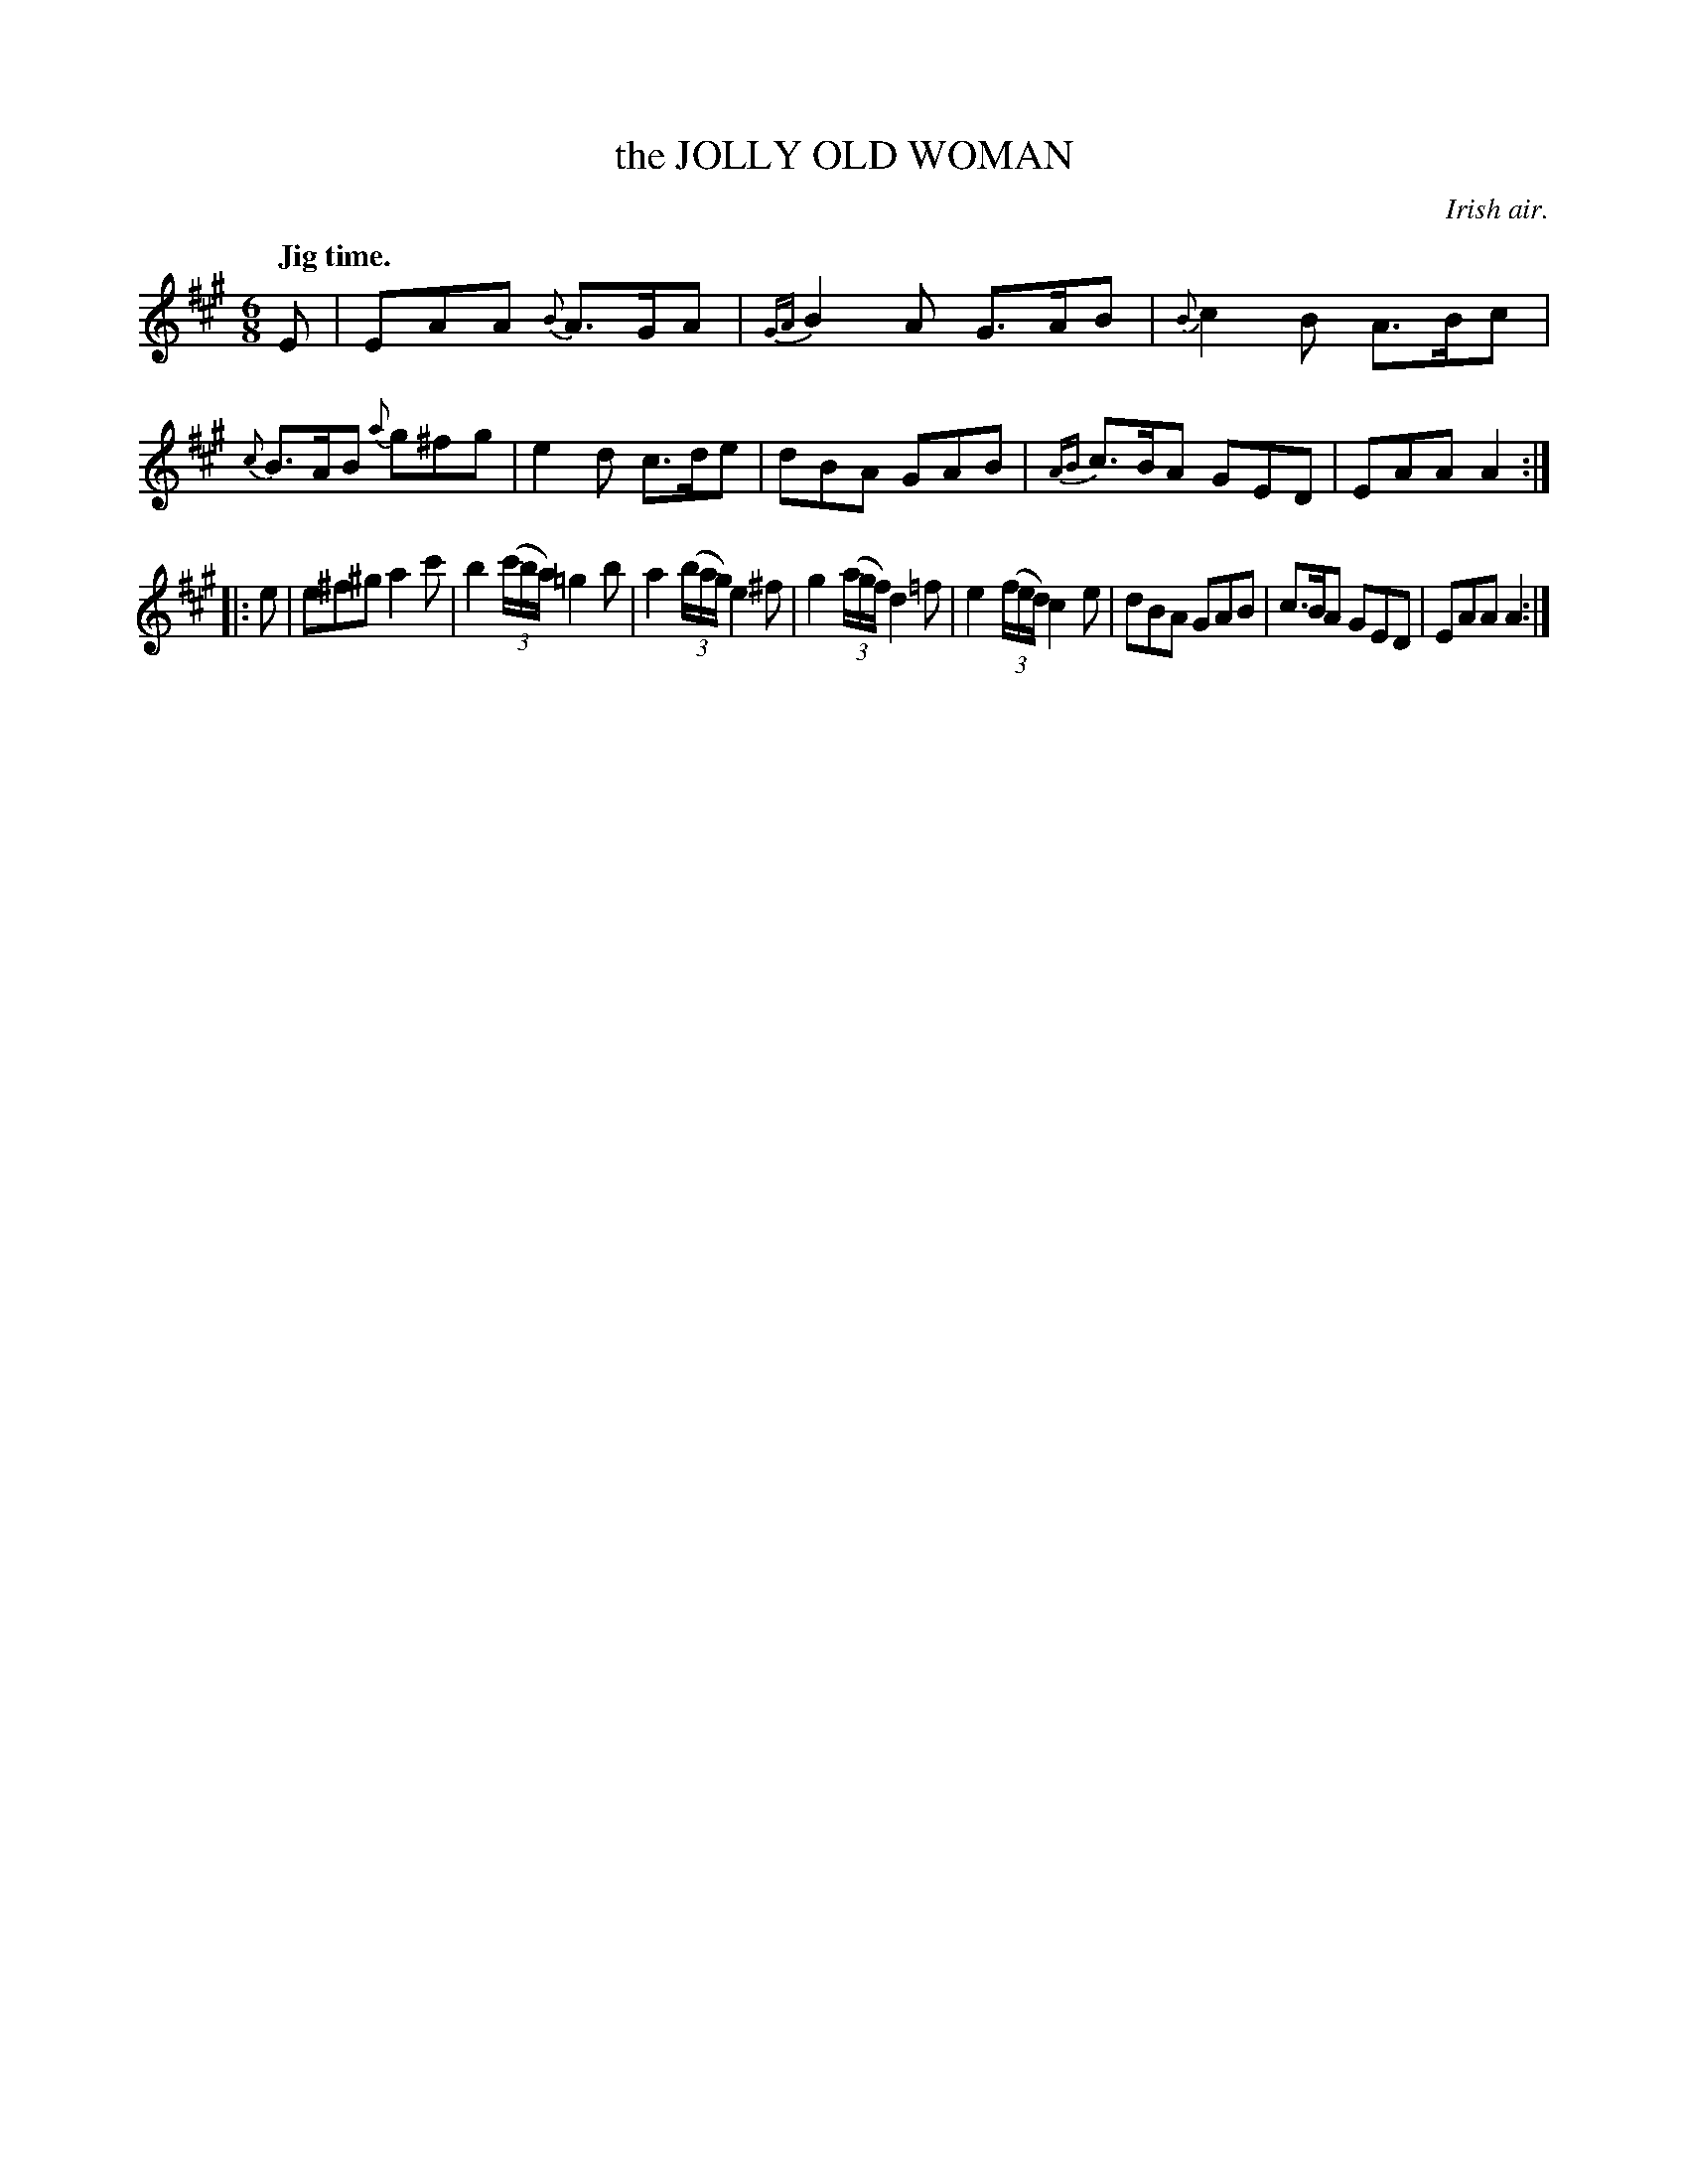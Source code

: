 X: 10303
T: the JOLLY OLD WOMAN
O: Irish air.
Q: "Jig time."
%R: air, jig
B: W. Hamilton "Universal Tune-Book" Vol. 1 Glasgow 1844 p.30 #3
S: http://imslp.org/wiki/Hamilton's_Universal_Tune-Book_(Various)
Z: 2016 John Chambers <jc:trillian.mit.edu>
M: 6/8
L: 1/8
K: A
%%slurgraces yes
%%graceslurs yes
% - - - - - - - - - - - - - - - - - - - - - - - - -
E |\
EAA {B}A>GA | {GA}B2A G>AB | {B}c2B A>Bc | {c}B>AB {a}g^fg |\
e2d c>de | dBA GAB | {AB}c>BA GED | EAA A2 :|
|: e |\
e^f^g a2c' | b2(3(c'/b/a/) =g2b | a2(3(b/a/g/) e2^f | g2(3(a/g/f/) d2=f |\
e2(3(f/e/d/) c2e | dBA GAB | c>BA GED | EAA A2 :|
% - - - - - - - - - - - - - - - - - - - - - - - - -
